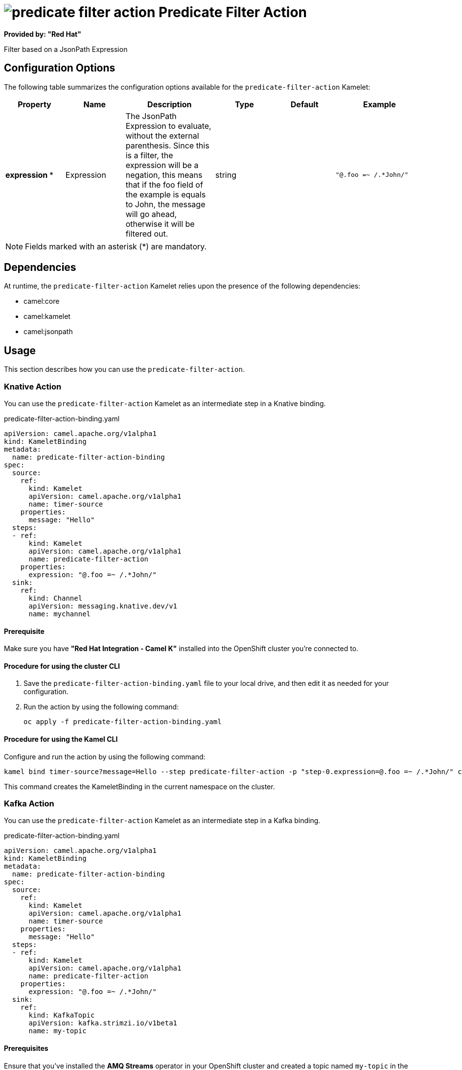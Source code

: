 // THIS FILE IS AUTOMATICALLY GENERATED: DO NOT EDIT

= image:kamelets/predicate-filter-action.svg[] Predicate Filter Action

*Provided by: "Red Hat"*

Filter based on a JsonPath Expression

== Configuration Options

The following table summarizes the configuration options available for the `predicate-filter-action` Kamelet:
[width="100%",cols="2,^2,3,^2,^2,^3",options="header"]
|===
| Property| Name| Description| Type| Default| Example
| *expression {empty}* *| Expression| The JsonPath Expression to evaluate, without the external parenthesis. Since this is a filter, the expression will be a negation, this means that if the foo field of the example is equals to John, the message will go ahead, otherwise it will be filtered out.| string| | `"@.foo =~ /.*John/"`
|===

NOTE: Fields marked with an asterisk ({empty}*) are mandatory.


== Dependencies

At runtime, the `predicate-filter-action` Kamelet relies upon the presence of the following dependencies:

- camel:core
- camel:kamelet
- camel:jsonpath 

== Usage

This section describes how you can use the `predicate-filter-action`.

=== Knative Action

You can use the `predicate-filter-action` Kamelet as an intermediate step in a Knative binding.

.predicate-filter-action-binding.yaml
[source,yaml]
----
apiVersion: camel.apache.org/v1alpha1
kind: KameletBinding
metadata:
  name: predicate-filter-action-binding
spec:
  source:
    ref:
      kind: Kamelet
      apiVersion: camel.apache.org/v1alpha1
      name: timer-source
    properties:
      message: "Hello"
  steps:
  - ref:
      kind: Kamelet
      apiVersion: camel.apache.org/v1alpha1
      name: predicate-filter-action
    properties:
      expression: "@.foo =~ /.*John/"
  sink:
    ref:
      kind: Channel
      apiVersion: messaging.knative.dev/v1
      name: mychannel

----

==== *Prerequisite*

Make sure you have *"Red Hat Integration - Camel K"* installed into the OpenShift cluster you're connected to.

==== *Procedure for using the cluster CLI*

. Save the `predicate-filter-action-binding.yaml` file to your local drive, and then edit it as needed for your configuration.

. Run the action by using the following command:
+
[source,shell]
----
oc apply -f predicate-filter-action-binding.yaml
----

==== *Procedure for using the Kamel CLI*

Configure and run the action by using the following command:

[source,shell]
----
kamel bind timer-source?message=Hello --step predicate-filter-action -p "step-0.expression=@.foo =~ /.*John/" channel:mychannel
----

This command creates the KameletBinding in the current namespace on the cluster.

=== Kafka Action

You can use the `predicate-filter-action` Kamelet as an intermediate step in a Kafka binding.

.predicate-filter-action-binding.yaml
[source,yaml]
----
apiVersion: camel.apache.org/v1alpha1
kind: KameletBinding
metadata:
  name: predicate-filter-action-binding
spec:
  source:
    ref:
      kind: Kamelet
      apiVersion: camel.apache.org/v1alpha1
      name: timer-source
    properties:
      message: "Hello"
  steps:
  - ref:
      kind: Kamelet
      apiVersion: camel.apache.org/v1alpha1
      name: predicate-filter-action
    properties:
      expression: "@.foo =~ /.*John/"
  sink:
    ref:
      kind: KafkaTopic
      apiVersion: kafka.strimzi.io/v1beta1
      name: my-topic

----

==== *Prerequisites*

Ensure that you've installed the *AMQ Streams* operator in your OpenShift cluster and created a topic named `my-topic` in the current namespace.
Make also sure you have *"Red Hat Integration - Camel K"* installed into the OpenShift cluster you're connected to.

==== *Procedure for using the cluster CLI*

. Save the `predicate-filter-action-binding.yaml` file to your local drive, and then edit it as needed for your configuration.

. Run the action by using the following command:
+
[source,shell]
----
oc apply -f predicate-filter-action-binding.yaml
----

==== *Procedure for using the Kamel CLI*

Configure and run the action by using the following command:

[source,shell]
----
kamel bind timer-source?message=Hello --step predicate-filter-action -p "step-0.expression=@.foo =~ /.*John/" kafka.strimzi.io/v1beta1:KafkaTopic:my-topic
----

This command creates the KameletBinding in the current namespace on the cluster.

== Kamelet source file

https://github.com/openshift-integration/kamelet-catalog/blob/main/predicate-filter-action.kamelet.yaml

// THIS FILE IS AUTOMATICALLY GENERATED: DO NOT EDIT
